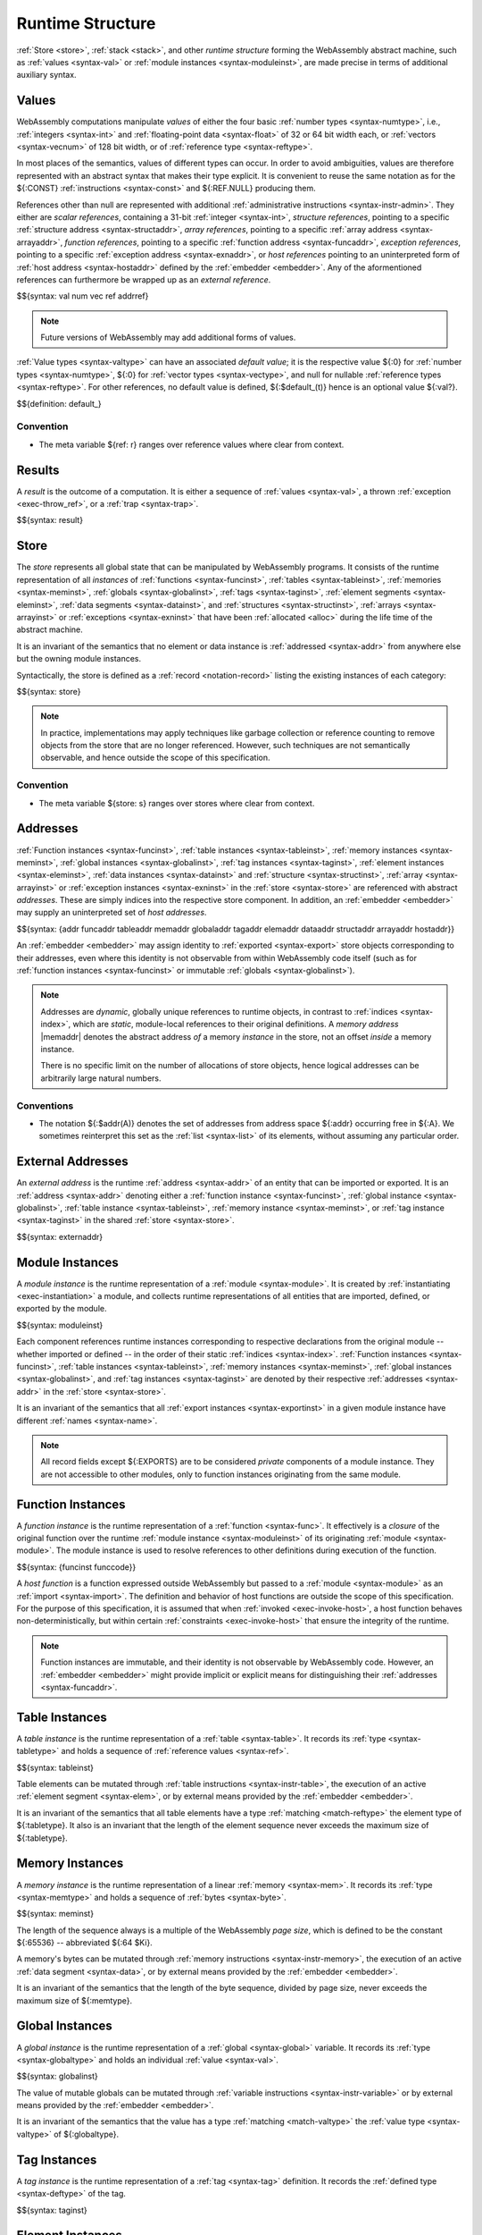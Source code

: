 .. index:: ! runtime
.. _syntax-runtime:

Runtime Structure
-----------------

:ref:`Store <store>`, :ref:`stack <stack>`, and other *runtime structure* forming the WebAssembly abstract machine, such as :ref:`values <syntax-val>` or :ref:`module instances <syntax-moduleinst>`, are made precise in terms of additional auxiliary syntax.


.. index:: ! value, number, reference, constant, number type, vector type, reference type, ! host address, value type, integer, floating-point, vector number, ! default value, unboxed scalar, structure, array, external reference
   pair: abstract syntax; value
.. _syntax-num:
.. _syntax-vec:
.. _syntax-ref:
.. _syntax-addrref:
.. _syntax-ref.i31num:
.. _syntax-ref.struct:
.. _syntax-ref.array:
.. _syntax-ref.exn:
.. _syntax-ref.host:
.. _syntax-ref.extern:
.. _syntax-val:
.. _syntax-null:
.. _syntax-pack:

Values
~~~~~~

WebAssembly computations manipulate *values* of either the four basic :ref:`number types <syntax-numtype>`, i.e., :ref:`integers <syntax-int>` and :ref:`floating-point data <syntax-float>` of 32 or 64 bit width each, or :ref:`vectors <syntax-vecnum>` of 128 bit width, or of :ref:`reference type <syntax-reftype>`.

In most places of the semantics, values of different types can occur.
In order to avoid ambiguities, values are therefore represented with an abstract syntax that makes their type explicit.
It is convenient to reuse the same notation as for the ${:CONST} :ref:`instructions <syntax-const>` and ${:REF.NULL} producing them.

References other than null are represented with additional :ref:`administrative instructions <syntax-instr-admin>`.
They either are *scalar references*, containing a 31-bit :ref:`integer <syntax-int>`,
*structure references*, pointing to a specific :ref:`structure address <syntax-structaddr>`,
*array references*, pointing to a specific :ref:`array address <syntax-arrayaddr>`,
*function references*, pointing to a specific :ref:`function address <syntax-funcaddr>`,
*exception references*, pointing to a specific :ref:`exception address <syntax-exnaddr>`,
or *host references* pointing to an uninterpreted form of :ref:`host address <syntax-hostaddr>` defined by the :ref:`embedder <embedder>`.
Any of the aformentioned references can furthermore be wrapped up as an *external reference*.

$${syntax: val num vec ref addrref}

.. note::
   Future versions of WebAssembly may add additional forms of values.

.. _aux-default:

:ref:`Value types <syntax-valtype>` can have an associated *default value*;
it is the respective value ${:0} for :ref:`number types <syntax-numtype>`, ${:0} for :ref:`vector types <syntax-vectype>`, and null for nullable :ref:`reference types <syntax-reftype>`.
For other references, no default value is defined, ${:$default_(t)} hence is an optional value ${:val?}.

$${definition: default_}


Convention
..........

* The meta variable ${ref: r} ranges over reference values where clear from context.


.. index:: ! result, value, trap, exception, exception address
   pair: abstract syntax; result
.. _syntax-result:

Results
~~~~~~~

A *result* is the outcome of a computation.
It is either a sequence of :ref:`values <syntax-val>`, a thrown :ref:`exception <exec-throw_ref>`, or a :ref:`trap <syntax-trap>`.

$${syntax: result}


.. index:: ! store, type instance, function instance, table instance, memory instance, global instance, tag instance, module, allocation, structure instance, array instance, exception instance
   pair: abstract syntax; store
.. _syntax-store:
.. _store:

Store
~~~~~

The *store* represents all global state that can be manipulated by WebAssembly programs.
It consists of the runtime representation of all *instances* of
:ref:`functions <syntax-funcinst>`,
:ref:`tables <syntax-tableinst>`,
:ref:`memories <syntax-meminst>`,
:ref:`globals <syntax-globalinst>`,
:ref:`tags <syntax-taginst>`,
:ref:`element segments <syntax-eleminst>`,
:ref:`data segments <syntax-datainst>`,
and
:ref:`structures <syntax-structinst>`,
:ref:`arrays <syntax-arrayinst>` or
:ref:`exceptions <syntax-exninst>`
that have been :ref:`allocated <alloc>` during the life time of the abstract machine.

It is an invariant of the semantics that no element or data instance is :ref:`addressed <syntax-addr>` from anywhere else but the owning module instances.

Syntactically, the store is defined as a :ref:`record <notation-record>` listing the existing instances of each category:

$${syntax: store}

.. note::
   In practice, implementations may apply techniques like garbage collection or reference counting to remove objects from the store that are no longer referenced.
   However, such techniques are not semantically observable,
   and hence outside the scope of this specification.


Convention
..........

* The meta variable ${store: s} ranges over stores where clear from context.


.. index:: ! address, store, function instance, table instance, memory instance, global instance, tag instance, element instance, data instance, structure instance, array instance, exception instance, embedder, host
   pair: abstract syntax; function address
   pair: abstract syntax; table address
   pair: abstract syntax; memory address
   pair: abstract syntax; global address
   pair: abstract syntax; tag address
   pair: abstract syntax; element address
   pair: abstract syntax; data address
   pair: abstract syntax; structure address
   pair: abstract syntax; array address
   pair: abstract syntax; exception address
   pair: abstract syntax; host address
   pair: function; address
   pair: table; address
   pair: memory; address
   pair: global; address
   pair: tag; address
   pair: element; address
   pair: data; address
   pair: structure; address
   pair: array; address
   pair: exception; address
   pair: host; address
.. _syntax-funcaddr:
.. _syntax-tableaddr:
.. _syntax-memaddr:
.. _syntax-globaladdr:
.. _syntax-tagaddr:
.. _syntax-elemaddr:
.. _syntax-dataaddr:
.. _syntax-structaddr:
.. _syntax-exnaddr:
.. _syntax-arrayaddr:
.. _syntax-hostaddr:
.. _syntax-addr:

Addresses
~~~~~~~~~

:ref:`Function instances <syntax-funcinst>`,
:ref:`table instances <syntax-tableinst>`,
:ref:`memory instances <syntax-meminst>`,
:ref:`global instances <syntax-globalinst>`,
:ref:`tag instances <syntax-taginst>`,
:ref:`element instances <syntax-eleminst>`,
:ref:`data instances <syntax-datainst>`
and
:ref:`structure <syntax-structinst>`,
:ref:`array <syntax-arrayinst>` or
:ref:`exception instances <syntax-exninst>`
in the :ref:`store <syntax-store>` are referenced with abstract *addresses*.
These are simply indices into the respective store component.
In addition, an :ref:`embedder <embedder>` may supply an uninterpreted set of *host addresses*.

$${syntax: {addr funcaddr tableaddr memaddr globaladdr tagaddr elemaddr dataaddr structaddr arrayaddr hostaddr}}

An :ref:`embedder <embedder>` may assign identity to :ref:`exported <syntax-export>` store objects corresponding to their addresses,
even where this identity is not observable from within WebAssembly code itself
(such as for :ref:`function instances <syntax-funcinst>` or immutable :ref:`globals <syntax-globalinst>`).

.. note::
   Addresses are *dynamic*, globally unique references to runtime objects,
   in contrast to :ref:`indices <syntax-index>`,
   which are *static*, module-local references to their original definitions.
   A *memory address* |memaddr| denotes the abstract address *of* a memory *instance* in the store,
   not an offset *inside* a memory instance.

   There is no specific limit on the number of allocations of store objects,
   hence logical addresses can be arbitrarily large natural numbers.


.. _free-funcaddr:
.. _free-tableaddr:
.. _free-memaddr:
.. _free-globaladdr:
.. _free-tagaddr:
.. _free-elemaddr:
.. _free-dataaddr:
.. _free-structaddr:
.. _free-arrayaddr:
.. _free-localaddr:
.. _free-labeladdr:
.. _free-addr:

Conventions
...........

* The notation ${:$addr(A)} denotes the set of addresses from address space ${:addr} occurring free in ${:A}. We sometimes reinterpret this set as the :ref:`list <syntax-list>` of its elements, without assuming any particular order.


.. index:: ! external address, function address, table address, memory address, global address, tag address, store, function, table, memory, global, tag, instruction type
   pair: abstract syntax; external address
   pair: external; address
.. _syntax-externaddr:

External Addresses
~~~~~~~~~~~~~~~~~~

An *external address* is the runtime :ref:`address <syntax-addr>` of an entity that can be imported or exported.
It is an :ref:`address <syntax-addr>` denoting either a
:ref:`function instance <syntax-funcinst>`,
:ref:`global instance <syntax-globalinst>`,
:ref:`table instance <syntax-tableinst>`,
:ref:`memory instance <syntax-meminst>`, or
:ref:`tag instance <syntax-taginst>`
in the shared :ref:`store <syntax-store>`.

$${syntax: externaddr}



.. index:: ! instance, function type, type instance, function instance, table instance, memory instance, global instance, tag instance, element instance, data instance, export instance, table address, memory address, global address, tag address, element address, data address, index, name
   pair: abstract syntax; module instance
   pair: module; instance
.. _syntax-moduleinst:

Module Instances
~~~~~~~~~~~~~~~~

A *module instance* is the runtime representation of a :ref:`module <syntax-module>`.
It is created by :ref:`instantiating <exec-instantiation>` a module,
and collects runtime representations of all entities that are imported, defined, or exported by the module.

$${syntax: moduleinst}

Each component references runtime instances corresponding to respective declarations from the original module -- whether imported or defined -- in the order of their static :ref:`indices <syntax-index>`.
:ref:`Function instances <syntax-funcinst>`,
:ref:`table instances <syntax-tableinst>`,
:ref:`memory instances <syntax-meminst>`,
:ref:`global instances <syntax-globalinst>`, and
:ref:`tag instances <syntax-taginst>`
are denoted by their respective :ref:`addresses <syntax-addr>` in the :ref:`store <syntax-store>`.

It is an invariant of the semantics that all :ref:`export instances <syntax-exportinst>` in a given module instance have different :ref:`names <syntax-name>`.

.. note::
   All record fields except ${:EXPORTS} are to be considered *private* components of a module instance.
   They are not accessible to other modules,
   only to function instances originating from the same module.


.. index:: ! function instance, module instance, function, closure, module, ! host function, invocation
   pair: abstract syntax; function instance
   pair: function; instance
.. _syntax-hostfunc:
.. _syntax-funcinst:

Function Instances
~~~~~~~~~~~~~~~~~~

A *function instance* is the runtime representation of a :ref:`function <syntax-func>`.
It effectively is a *closure* of the original function over the runtime :ref:`module instance <syntax-moduleinst>` of its originating :ref:`module <syntax-module>`.
The module instance is used to resolve references to other definitions during execution of the function.

$${syntax: {funcinst funccode}}

A *host function* is a function expressed outside WebAssembly but passed to a :ref:`module <syntax-module>` as an :ref:`import <syntax-import>`.
The definition and behavior of host functions are outside the scope of this specification.
For the purpose of this specification, it is assumed that when :ref:`invoked <exec-invoke-host>`,
a host function behaves non-deterministically,
but within certain :ref:`constraints <exec-invoke-host>` that ensure the integrity of the runtime.

.. note::
   Function instances are immutable, and their identity is not observable by WebAssembly code.
   However, an :ref:`embedder <embedder>` might provide implicit or explicit means for distinguishing their :ref:`addresses <syntax-funcaddr>`.


.. index:: ! table instance, table, function address, table type, embedder, element segment
   pair: abstract syntax; table instance
   pair: table; instance
.. _syntax-tableinst:

Table Instances
~~~~~~~~~~~~~~~

A *table instance* is the runtime representation of a :ref:`table <syntax-table>`.
It records its :ref:`type <syntax-tabletype>` and holds a sequence of :ref:`reference values <syntax-ref>`.

$${syntax: tableinst}

Table elements can be mutated through :ref:`table instructions <syntax-instr-table>`, the execution of an active :ref:`element segment <syntax-elem>`, or by external means provided by the :ref:`embedder <embedder>`.

It is an invariant of the semantics that all table elements have a type :ref:`matching <match-reftype>` the element type of ${:tabletype}.
It also is an invariant that the length of the element sequence never exceeds the maximum size of ${:tabletype}.


.. index:: ! memory instance, memory, byte, ! page size, memory type, embedder, data segment, instruction
   pair: abstract syntax; memory instance
   pair: memory; instance
.. _page-size:
.. _syntax-meminst:

Memory Instances
~~~~~~~~~~~~~~~~

A *memory instance* is the runtime representation of a linear :ref:`memory <syntax-mem>`.
It records its :ref:`type <syntax-memtype>` and holds a sequence of :ref:`bytes <syntax-byte>`.

$${syntax: meminst}

The length of the sequence always is a multiple of the WebAssembly *page size*, which is defined to be the constant ${:65536} -- abbreviated ${:64 $Ki}.

A memory's bytes can be mutated through :ref:`memory instructions <syntax-instr-memory>`, the execution of an active :ref:`data segment <syntax-data>`, or by external means provided by the :ref:`embedder <embedder>`.

It is an invariant of the semantics that the length of the byte sequence, divided by page size, never exceeds the maximum size of ${:memtype}.


.. index:: ! global instance, global, value, mutability, instruction, embedder
   pair: abstract syntax; global instance
   pair: global; instance
.. _syntax-globalinst:

Global Instances
~~~~~~~~~~~~~~~~

A *global instance* is the runtime representation of a :ref:`global <syntax-global>` variable.
It records its :ref:`type <syntax-globaltype>` and holds an individual :ref:`value <syntax-val>`.

$${syntax: globalinst}

The value of mutable globals can be mutated through :ref:`variable instructions <syntax-instr-variable>` or by external means provided by the :ref:`embedder <embedder>`.

It is an invariant of the semantics that the value has a type :ref:`matching <match-valtype>` the :ref:`value type <syntax-valtype>` of ${:globaltype}.


.. index:: ! tag instance, tag, exception tag, tag type
   pair: abstract syntax; tag instance
   pair: tag; instance
.. _syntax-taginst:

Tag Instances
~~~~~~~~~~~~~

A *tag instance* is the runtime representation of a :ref:`tag <syntax-tag>` definition.
It records the :ref:`defined type <syntax-deftype>` of the tag.

$${syntax: taginst}


.. index:: ! element instance, element segment, embedder, element expression
   pair: abstract syntax; element instance
   pair: element; instance
.. _syntax-eleminst:

Element Instances
~~~~~~~~~~~~~~~~~

An *element instance* is the runtime representation of an :ref:`element segment <syntax-elem>`.
It holds a list of references and its :ref:`type <syntax-reftype>`.

$${syntax: eleminst}

It is an invariant of the semantics that all elements of a segment have a type :ref:`matching <match-reftype>` ${:elemtype}.


.. index:: ! data instance, data segment, embedder, byte
  pair: abstract syntax; data instance
  pair: data; instance
.. _syntax-datainst:

Data Instances
~~~~~~~~~~~~~~

An *data instance* is the runtime representation of a :ref:`data segment <syntax-data>`.
It holds a list of :ref:`bytes <syntax-byte>`.

$${syntax: datainst}


.. index:: ! export instance, export, name, external address
   pair: abstract syntax; export instance
   pair: export; instance
.. _syntax-exportinst:

Export Instances
~~~~~~~~~~~~~~~~

An *export instance* is the runtime representation of an :ref:`export <syntax-export>`.
It defines the export's :ref:`name <syntax-name>` and the associated :ref:`external address <syntax-externaddr>`.

$${syntax: exportinst}


Conventions
...........

The following auxiliary functions are assumed on sequences of external addresses.
They extract addresses of a specific kind in an order-preserving fashion:

* ${:$funcsxa(xa*)} extracts all :ref:`function addresses <syntax-funcaddr>` from ${:xa*},
* ${:$tablesxa(xa*)} extracts all :ref:`table addresses <syntax-funcaddr>` from ${:xa*},
* ${:$memsxa(xa*)} extracts all :ref:`memory addresses <syntax-funcaddr>` from ${:xa*},
* ${:$globalsxa(xa*)} extracts all :ref:`global addresses <syntax-funcaddr>` from ${:xa*},
* ${:$tagsxa(xa*)} extracts all :ref:`tag addresses <syntax-funcaddr>` from ${:xa*}.

$${definition-ignore: funcsxa tablesxa memsxa globalsxa tagsxa}


.. index:: ! structure instance, ! array instance, structure type, array type, defined type, ! field value, ! packed value
   pair: abstract syntax; field value
   pair: abstract syntax; packed value
   pair: abstract syntax; structure instance
   pair: abstract syntax; array instance
   pair: structure; instance
   pair: array; instance
.. _syntax-fieldval:
.. _syntax-packval:
.. _syntax-structinst:
.. _syntax-arrayinst:
.. _syntax-aggrinst:

Aggregate Instances
~~~~~~~~~~~~~~~~~~~

A *structure instance* is the runtime representation of a heap object allocated from a :ref:`structure type <syntax-structtype>`.
Likewise, an *array instance* is the runtime representation of a heap object allocated from an :ref:`array type <syntax-arraytype>`.
Both record their respective :ref:`defined type <syntax-deftype>` and hold a list of the values of their *fields*.

$${syntax: {structinst arrayinst fieldval packval}}


.. _aux-packfield:
.. _aux-unpackfield:

Conventions
...........

* Conversion of a regular :ref:`value <syntax-val>` to a :ref:`field value <syntax-fieldval>` is defined as follows:

  $${definition: packfield_}

* The inverse conversion of a :ref:`field value <syntax-fieldval>` to a regular :ref:`value <syntax-val>` is defined as follows:

  $${definition: unpackfield_}


.. index:: ! exception instance, tag, tag address, value
   pair: abstract syntax; exception instance
   pair: exception; instance
.. _syntax-exninst:

Exception Instances
~~~~~~~~~~~~~~~~~~~

An *exception instance* is the runtime representation of an :ref:`exception <exception>` produced by a ${:THROW} instruction.
It holds the :ref:`address <syntax-tagaddr>` of the respective :ref:`tag <syntax-tag>` and the argument :ref:`values <syntax-val>`.

$${syntax: exninst}


.. index:: ! stack, ! control frame, ! call frame, ! frame, ! label, ! handler, instruction, store, activation, function, call, ! call frame, local, exception, module instance
   pair: abstract syntax; frame
   pair: abstract syntax; label
   pair: abstract syntax; handler
.. _syntax-frame:
.. _syntax-callframe:
.. _syntax-label:
.. _syntax-handler:
.. _frame:
.. _label:
.. _handler:
.. _stack:

Stack
~~~~~

Besides the :ref:`store <store>`, most :ref:`instructions <syntax-instr>` interact with an implicit *stack*.
The stack contains the two kinds of entries:

* *Values*: the *operands* of instructions.

* *Control Frames*: currently active control flow structures.

The latter can in turn be one of the following:

* *Labels*: active :ref:`structured control instructions <syntax-instr-control>` that can be targeted by branches.

* *(Call) Frames*: the *activation records* of active :ref:`function <syntax-func>` calls.

* *Handlers*: active exception handlers.

.. note::
   Where clear from context, *call frame* is abbreviated to just *frame*.

All these entries can occur on the stack in any order during the execution of a program.
Stack entries are described by abstract syntax as follows.

.. note::
   It is possible to model the WebAssembly semantics using separate stacks for operands, control constructs, and calls.
   However, because the stacks are interdependent, additional book keeping about associated stack heights would be required.
   For the purpose of this specification, an interleaved representation is simpler.

Values
......

Values are represented by :ref:`themselves <syntax-val>`.

Labels
......

Labels carry an argument arity ${:n} and their associated branch *target*, which is expressed syntactically as an :ref:`instruction <syntax-instr>` sequence:

$${syntax: label}

Intuitively, ${:instr*} is the *continuation* to execute when the branch is taken, in place of the original control construct.

.. note::
   For example, a loop label has the form

   $${label: LABEL_ n `{(LOOP bt $instrdots)}}

   When performing a branch to this label, this executes the loop, effectively restarting it from the beginning.
   Conversely, a simple block label has the form

   $${label: LABEL_ n `{eps}}

   When branching, the empty continuation ends the targeted block, such that execution can proceed with consecutive instructions.

Call Frames
...........

Call frames carry the return arity ${:n} of the respective function,
hold the values of its :ref:`locals <syntax-local>` (including arguments) in the order corresponding to their static :ref:`local indices <syntax-localidx>`,
and a reference to the function's own :ref:`module instance <syntax-moduleinst>`:

$${syntax: {callframe frame}}

Locals may be uninitialized, in which case they are empty.
Locals are mutated by respective :ref:`variable instructions <syntax-instr-variable>`.

Exception Handlers
..................

Exception handlers are installed by |TRYTABLE| instructions and record the corresponding list of :ref:`catch clauses <syntax-catch>`:

.. math::
   \begin{array}{llllll}
     \production{handler} & \handler &::=&
       \HANDLER_n\{\catch^\ast\}
   \end{array}

The handlers on the stack are searched when an exception is :ref:`thrown <syntax-throw>`.


.. _aux-blocktype:

Conventions
...........

* The meta variable ${:L} ranges over labels where clear from context.

* The meta variable ${:f} ranges over frame states where clear from context.

* The meta variable :math:`H` ranges over exception handlers where clear from context.

* The following auxiliary definition takes a :ref:`block type <syntax-blocktype>` and looks up the :ref:`instruction type <syntax-instrtype>` that it denotes in the current frame:

  $${definition: blocktype_}


.. index:: ! administrative instructions, function, function instance, function address, label, frame, instruction, trap, call, memory, memory instance, table, table instance, element, data, segment, tag, tag instance, tag address, exception, reftype, handler, caught, caught exception
   pair:: abstract syntax; administrative instruction
.. _syntax-trap:
.. _syntax-instr-admin:

Administrative Instructions
~~~~~~~~~~~~~~~~~~~~~~~~~~~

.. note::
   This section is only relevant for the :ref:`formal notation <exec-notation>`.

In order to express the reduction of :ref:`traps <trap>`, :ref:`calls <syntax-call>`, :ref:`exception handling <syntax-handler>`, and :ref:`control instructions <syntax-instr-control>`, the syntax of instructions is extended to include the following *administrative instructions*:

$${syntax: {instr/admin}}

An :ref:`address reference <syntax-addrref>` represents an allocated :ref:`reference <syntax-ref>` value of respective form :ref:`"on the stack" <exec-notation>`.

The ${:LABEL}, ${:FRAME}, and ${:HANDLER} instructions model :ref:`labels <syntax-label>`, :ref:`frames <syntax-frame>`, and active :ref:`exception handlers <syntax-handler>`, respectively, :ref:`"on the stack" <exec-notation>`.
Moreover, the administrative syntax maintains the nesting structure of the original :ref:`structured control instruction <syntax-instr-control>` or :ref:`function body <syntax-func>` and their :ref:`instruction sequences <syntax-instrs>`.

The ${:TRAP} instruction represents the occurrence of a trap.
Traps are bubbled up through nested instruction sequences, ultimately reducing the entire program to a single ${:TRAP} instruction, signalling abrupt termination.

.. note::
   For example, the :ref:`reduction rule <exec-block>` for ${:BLOCK} is:

   $${Step_pure: (BLOCK bt instr*) ~> (LABEL_ n `{eps} instr*)}

   if the :ref:`block type <syntax-blocktype>` ${:bt} denotes a :ref:`function type <syntax-functype>` ${functype: t_1^m -> t_2^n},
   such that ${:n} is the block's result arity.
   This rule replaces the block with a label instruction,
   which can be interpreted as "pushing" the label on the stack.
   When its end is reached, i.e., the inner instruction sequence has been reduced to the empty sequence -- or rather, a sequence of ${:n} :ref:`values <syntax-val>` representing the results -- then the ${:LABEL} instruction is eliminated courtesy of its own :ref:`reduction rule <exec-label>`:

   $${Step_pure: (LABEL_ n `{instr*} val*) ~> val*}

   This can be interpreted as removing the label from the stack and only leaving the locally accumulated operand values.
   Validation guarantees that ${:n} matches the number ${:|val*|} of resulting values at this point.


.. index:: ! configuration, ! state, ! thread, store, frame, instruction, module instruction
.. _syntax-state:
.. _syntax-thread:
.. _syntax-config:

Configurations
..............

A *configuration* describes the current computation.
It consists of the computations's *state* and the sequence of :ref:`instructions <syntax-instr>` left to execute.
The state in turn consists of a global :ref:`store <syntax-store>` and a current :ref:`frame <syntax-frame>` referring to the :ref:`module instance <syntax-moduleinst>` in which the computation runs, i.e., where the current function originates from.

$${syntax: config state}

.. old
   A *configuration* consists of the current :ref:`store <syntax-store>` and an executing *thread*.

   A thread is a computation over :ref:`instructions <syntax-instr>`
   that operates relative to the state of a current :ref:`frame <syntax-frame>` referring to the :ref:`module instance <syntax-moduleinst>` in which the computation runs, i.e., where the current function originates from.

   .. math::
      \begin{array}{llcl}
      \production{configuration} & \config &::=&
        \store; \thread \\
      \production{thread} & \thread &::=&
        \frame; \instr^\ast \\
      \end{array}

.. note::
   The current version of WebAssembly is single-threaded,
   but configurations with multiple threads may be supported in the future.
